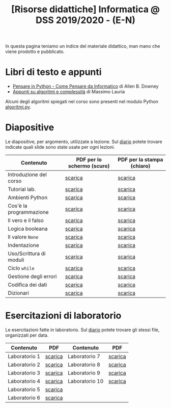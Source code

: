 #+TITLE: [Risorse didattiche] Informatica @ DSS 2019/2020 - (E-N)

In questa pagina  teniamo un indice del materiale  didattico, man mano
che viene prodotto e pubblicato.

* Libri di testo e appunti  

  - [[file:docs/PensareInPython.pdf][Pensare in Python - Come Pensare da Informatico]] di Allen B. Downey
  - [[file:docs/algoritmi.pdf][Appunti su algoritmi e complessità]] di Massimo Lauria

  Alcuni degli algoritmi  spiegati nel corso sono  presenti nel modulo
  Python [[file:code/algoritmi.py][algoritmi.py]].

* Diapositive 

  Le  diapositive, per  argomento,  utilizzate a  lezione. Sul  [[file:journal.org][diario]]
  potete   trovare  indicate   quali  slide   sono  state   usate  per
  ogni lezioni.

  |-------------------------+----------------------------+----------------------------|
  | Contenuto               | PDF per lo schermo (scuro) | PDF per la stampa (chiaro) |
  |-------------------------+----------------------------+----------------------------|
  | Introduzione del corso  | [[file:docs/opening-slides.pdf][scarica]]                    | [[file:docs/opening-print.pdf][scarica]]                    |
  | Tutorial lab.           | [[file:docs/tutorial_lab-slides.pdf][scarica]]                    | [[file:docs/tutorial_lab-print.pdf][scarica]]                    |
  | Ambienti Python         | [[file:docs/usarepython-slides.pdf][scarica]]                    | [[file:docs/usarepython-print.pdf][scarica]]                    |
  | Cos'è la programmazione | [[file:docs/introprogrammazione-slides.pdf][scarica]]                    | [[file:docs/introprogrammazione-print.pdf][scarica]]                    |
  | Il vero e il falso      | [[file:docs/veroefalso-slides.pdf][scarica]]                    | [[file:docs/veroefalso-print.pdf][scarica]]                    |
  | Logica booleana         | [[file:docs/logicabooleana-slides.pdf][scarica]]                    | [[file:docs/logicabooleana-print.pdf][scarica]]                    |
  | Il valore =None=        | [[file:docs/valorenone-slides.pdf][scarica]]                    | [[file:docs/valorenone-print.pdf][scarica]]                    |
  | Indentazione            | [[file:docs/indentazione-slides.pdf][scarica]]                    | [[file:docs/indentazione-print.pdf][scarica]]                    |
  | Uso/Scrittura di moduli | [[file:docs/moduli-slides.pdf][scarica]]                    | [[file:docs/moduli-print.pdf][scarica]]                    |
  | Ciclo =while=           | [[file:docs/ciclowhile-slides.pdf][scarica]]                    | [[file:docs/ciclowhile-print.pdf][scarica]]                    |
  | Gestione degli errori   | [[file:docs/gestionerrori-slides.pdf][scarica]]                    | [[file:docs/gestionerrore-print.pdf][scarica]]                    |
  | Codifica dei dati       | [[file:docs/codificadati-slides.pdf][scarica]]                    | [[file:docs/codificadati-print.pdf][scarica]]                    |
  | Dizionari               | [[file:docs/dizionario-slides.pdf][scarica]]                    | [[file:docs/dizionario-print.pdf][scarica]]                    |
  |-------------------------+----------------------------+----------------------------|

* Esercitazioni di laboratorio

  Le esercitazioni fatte in laboratorio. Sul [[file:journal.org][diario]] potete trovare gli
  stessi file, organizzati per data.

  |---------------+---------+----------------+---------|
  | Contenuto     | PDF     | Contenuto      | PDF     |
  |---------------+---------+----------------+---------|
  | Laboratorio 1 | [[file:docs/lab01.pdf][scarica]] | Laboratorio 7  | [[file:docs/lab07.pdf][scarica]] |
  | Laboratorio 2 | [[file:docs/lab02.pdf][scarica]] | Laboratorio 8  | [[file:docs/lab08.pdf][scarica]] |
  | Laboratorio 3 | [[file:docs/lab03.pdf][scarica]] | Laboratorio 9  | [[file:docs/lab09.pdf][scarica]] |
  | Laboratorio 4 | [[file:docs/lab04.pdf][scarica]] | Laboratorio 10 | [[file:docs/lab10.pdf][scarica]] |
  | Laboratorio 5 | [[file:docs/lab05.pdf][scarica]] |                |         |
  | Laboratorio 6 | [[file:docs/lab06.pdf][scarica]] |                |         |
  |---------------+---------+----------------+---------|
  
